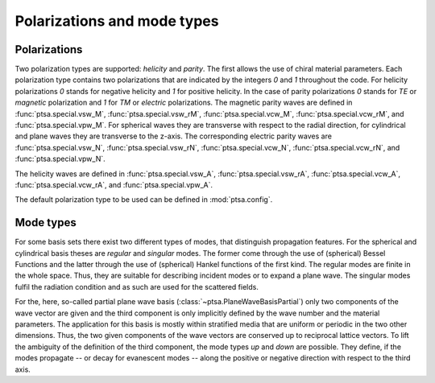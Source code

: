 ============================
Polarizations and mode types
============================

Polarizations
=============

Two polarization types are supported: `helicity` and `parity`. The first allows the use
of chiral material parameters. Each polarization type contains two polarizations that
are indicated by the integers `0` and `1` throughout the code. For helicity
polarizations `0` stands for negative helicity and `1` for positive helicity. In the
case of parity polarizations `0` stands for `TE` or `magnetic` polarization and `1` for
`TM` or `electric` polarizations. The magnetic parity waves are defined in
:func:`ptsa.special.vsw_M`, :func:`ptsa.special.vsw_rM`, :func:`ptsa.special.vcw_M`,
:func:`ptsa.special.vcw_rM`, and :func:`ptsa.special.vpw_M`. For spherical waves they
are transverse with respect to the radial direction, for cylindrical and plane waves
they are transverse to the z-axis. The corresponding electric parity waves are
:func:`ptsa.special.vsw_N`, :func:`ptsa.special.vsw_rN`, :func:`ptsa.special.vcw_N`,
:func:`ptsa.special.vcw_rN`, and :func:`ptsa.special.vpw_N`.

The helicity waves are defined in :func:`ptsa.special.vsw_A`,
:func:`ptsa.special.vsw_rA`, :func:`ptsa.special.vcw_A`, :func:`ptsa.special.vcw_rA`,
and :func:`ptsa.special.vpw_A`.

The default polarization type to be used can be defined in :mod:`ptsa.config`.

Mode types
==========

For some basis sets there exist two different types of modes, that distinguish
propagation features. For the spherical and cylindrical basis theses are `regular`
and `singular` modes. The former come through the use of (spherical) Bessel Functions
and the latter through the use of (spherical) Hankel functions of the first kind. The
regular modes are finite in the whole space. Thus, they are suitable for describing
incident modes or to expand a plane wave. The singular modes fulfil the radiation
condition and as such are used for the scattered fields.

For the, here, so-called partial plane wave basis (:class:`~ptsa.PlaneWaveBasisPartial`)
only two components of the wave vector are given and the third component is only
implicitly defined by the wave number and the material parameters. The application for
this basis is mostly within stratified media that are uniform or periodic in the two
other dimensions. Thus, the two given components of the wave vectors are conserved up
to reciprocal lattice vectors. To lift the ambiguity of the definition of the third
component, the mode types `up` and `down` are possible. They define, if the modes
propagate -- or decay for evanescent modes -- along the positive or negative direction
with respect to the third axis.

